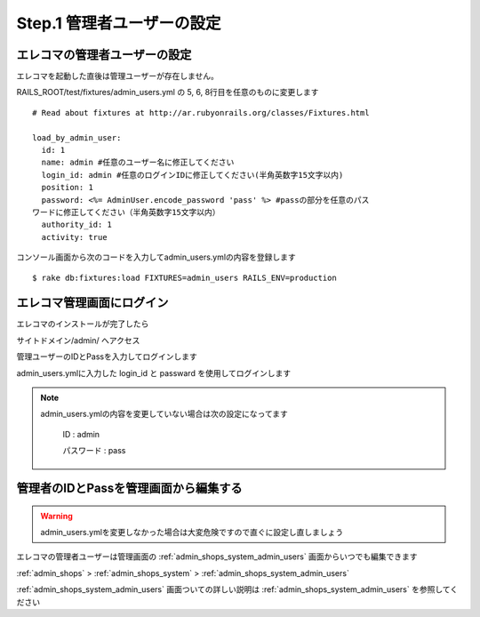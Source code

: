 .. _setup_admin_users:

Step.1 管理者ユーザーの設定
====================================

エレコマの管理者ユーザーの設定
-----------------------------------

エレコマを起動した直後は管理ユーザーが存在しません。

RAILS_ROOT/test/fixtures/admin_users.yml の 5, 6, 8行目を任意のものに変更します

.. highlight:: yaml
   :linenothreshold: 5

::

  # Read about fixtures at http://ar.rubyonrails.org/classes/Fixtures.html

  load_by_admin_user:
    id: 1
    name: admin #任意のユーザー名に修正してください
    login_id: admin #任意のログインIDに修正してください(半角英数字15文字以内)
    position: 1
    password: <%= AdminUser.encode_password 'pass' %> #passの部分を任意のパス
  ワードに修正してください（半角英数字15文字以内）
    authority_id: 1
    activity: true
  

コンソール画面から次のコードを入力してadmin_users.ymlの内容を登録します

.. highlight:: bash

::

   $ rake db:fixtures:load FIXTURES=admin_users RAILS_ENV=production

エレコマ管理画面にログイン
---------------------------

エレコマのインストールが完了したら

サイトドメイン/admin/ へアクセス

管理ユーザーのIDとPassを入力してログインします

.. image:: /images/intro/admin_users_1.gif
   :alt: エレコマのログイン画面

admin_users.ymlに入力した login_id と passward を使用してログインします

.. note::

   admin_users.ymlの内容を変更していない場合は次の設定になってます

      ID : admin

      パスワード : pass


管理者のIDとPassを管理画面から編集する
-----------------------------------------

.. warning::

   admin_users.ymlを変更しなかった場合は大変危険ですので直ぐに設定し直しましょう

エレコマの管理者ユーザーは管理画面の :ref:`admin_shops_system_admin_users` 画面からいつでも編集できます

:ref:`admin_shops` > :ref:`admin_shops_system` > :ref:`admin_shops_system_admin_users`

:ref:`admin_shops_system_admin_users` 画面ついての詳しい説明は :ref:`admin_shops_system_admin_users` を参照してください


